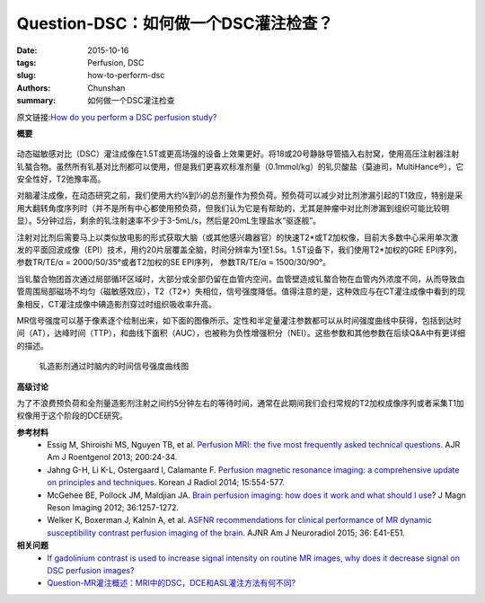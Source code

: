 Question-DSC：如何做一个DSC灌注检查？
=============================================================

:date: 2015-10-16
:tags: Perfusion, DSC
:slug: how-to-perform-dsc
:authors: Chunshan
:summary: 如何做一个DSC灌注检查

.. |Ktrans| replace:: K\ :sup:`trans`

原文链接:\ `How do you perform a DSC perfusion study? <http://www.mri-q.com/how-to-perform-dsc.html>`_

**概要** 
 .. figure:: http://www.mri-q.com/uploads/3/2/7/4/3274160/8428067_orig.png
    :alt: summary
    :align: center
    :width: 700

动态磁敏感对比（DSC）灌注成像在1.5T或更高场强的设备上效果更好。将18或20号静脉导管插入右肘窝，使用高压注射器注射钆螯合物。虽然所有钆基对比剂都可以使用，但是我们更喜欢标准剂量（0.1mmol/kg）的钆贝酸盐（莫迪司，MultiHance®），它安全性好，T2弛豫率高。

对脑灌注成像，在动态研究之前，我们使用大约¼到⅓的总剂量作为预负荷。预负荷可以减少对比剂渗漏引起的T1效应，特别是采用大翻转角度序列时（并不是所有中心都使用预负荷，但我们认为它是有帮助的，尤其是肿瘤中对比剂渗漏到组织可能比较明显）。5分钟过后，剩余的钆注射速率不少于3-5mL/s，然后是20mL生理盐水“驱逐舰”。

注射对比剂后需要马上以类似放电影的形式获取大脑（或其他感兴趣器官）的快速T2*或T2加权像，目前大多数中心采用单次激发的平面回波成像（EPI）技术，用约20片层覆盖全脑，时间分辨率为1至1.5s。1.5T设备下，我们使用T2*加权的GRE EPI序列，参数TR/TE/α = 2000/50/35°或者T2加权的SE EPI序列， 参数TR/TE/α = 1500/30/90°。

当钆螯合物团首次通过局部循环区域时，大部分或全部仍留在血管内空间，血管壁造成钆螯合物在血管内外浓度不同，从而导致血管周围局部磁场不均匀（磁敏感效应），T2（T2*）失相位，信号强度降低。值得注意的是，这种效应与在CT灌注成像中看到的现象相反，CT灌注成像中碘造影剂穿过时组织吸收率升高。

MR信号强度可以基于像素逐个绘制出来，如下面的图像所示。定性和半定量灌注参数都可以从时间强度曲线中获得，包括到达时间（AT），达峰时间（TTP），和曲线下面积（AUC），也被称为负性增强积分（NEI）。这些参数和其他参数在后续Q&A中有更详细的描述。

.. figure:: http://www.mri-q.com/uploads/3/2/7/4/3274160/2930394_orig.jpg?463
   :alt: TIC of DSC
   :width: 700

   钆造影剂通过时脑内的时间信号强度曲线图

**高级讨论**

为了不浪费预负荷和全剂量造影剂注射之间约5分钟左右的等待时间，通常在此期间我们会扫常规的T2加权成像序列或者采集T1加权像用于这个阶段的DCE研究。


**参考材料**
     * Essig M, Shiroishi MS, Nguyen TB, et al. `Perfusion MRI: the five most frequently asked technical questions <http://www.mri-q.com/uploads/3/2/7/4/3274160/essig_5_questions_ajr2e122e9543.pdf>`_. AJR Am J Roentgenol 2013; 200:24-34.
     * Jahng G-H, Li K-L, Ostergaard l, Calamante F. `Perfusion magnetic resonance imaging: a comprehensive update on principles and techniques <http://www.mri-q.com/uploads/3/2/7/4/3274160/perfusion_review_article_kjr-15-554.pdf>`_. Korean J Radiol 2014; 15:554-577.
     * McGehee BE, Pollock JM, Maldjian JA. `Brain perfusion imaging: how does it work and what should I use <http://www.mri-q.com/uploads/3/2/7/4/3274160/mcgehee_whitlow_review.pdf>`_? J Magn Reson Imaging 2012; 36:1257-1272.
     * Welker K, Boxerman J, Kalnin A, et al. `ASFNR recommendations for clinical performance of MR dynamic susceptibility contrast perfusion imaging of the brain <http://www.mri-q.com/uploads/3/2/7/4/3274160/white_paper_asfnr_on_dsc_ajnr.a4341.full.pdf>`_. AJNR Am J Neuroradiol 2015; 36: E41-E51.

**相关问题**
	* `If gadolinium contrast is used to increase signal intensity on routine MR images, why does it decrease signal on DSC perfusion images?  <http://www.mri-q.com/bolus-gd-effect.html>`_
	* `Question-MR灌注概述：MRI中的DSC，DCE和ASL灌注方法有何不同?  <http://chunshan.github.io/MRI-QA/dsc/dsc-v-dce-v-asl.html>`_